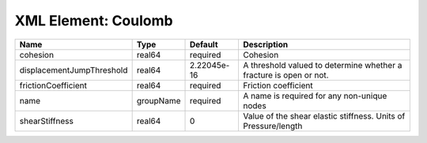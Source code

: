 XML Element: Coulomb
====================

========================= ========= =========== ================================================================== 
Name                      Type      Default     Description                                                        
========================= ========= =========== ================================================================== 
cohesion                  real64    required    Cohesion                                                           
displacementJumpThreshold real64    2.22045e-16 A threshold valued to determine whether a fracture is open or not. 
frictionCoefficient       real64    required    Friction coefficient                                               
name                      groupName required    A name is required for any non-unique nodes                        
shearStiffness            real64    0           Value of the shear elastic stiffness. Units of Pressure/length     
========================= ========= =========== ================================================================== 


